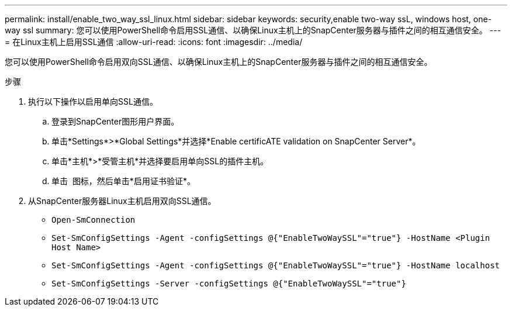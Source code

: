 ---
permalink: install/enable_two_way_ssl_linux.html 
sidebar: sidebar 
keywords: security,enable two-way ssL, windows host, one-way ssl 
summary: 您可以使用PowerShell命令启用SSL通信、以确保Linux主机上的SnapCenter服务器与插件之间的相互通信安全。 
---
= 在Linux主机上启用SSL通信
:allow-uri-read: 
:icons: font
:imagesdir: ../media/


[role="lead"]
您可以使用PowerShell命令启用双向SSL通信、以确保Linux主机上的SnapCenter服务器与插件之间的相互通信安全。

.步骤
. 执行以下操作以启用单向SSL通信。
+
.. 登录到SnapCenter图形用户界面。
.. 单击*Settings*>*Global Settings*并选择*Enable certificATE validation on SnapCenter Server*。
.. 单击*主机*>*受管主机*并选择要启用单向SSL的插件主机。
.. 单击 image:../media/more_icon.gif[""] 图标，然后单击*启用证书验证*。


. 从SnapCenter服务器Linux主机启用双向SSL通信。
+
** `Open-SmConnection`
** `Set-SmConfigSettings -Agent -configSettings @{"EnableTwoWaySSL"="true"} -HostName <Plugin Host Name>`
** `Set-SmConfigSettings -Agent -configSettings @{"EnableTwoWaySSL"="true"} -HostName localhost`
** `Set-SmConfigSettings -Server -configSettings @{"EnableTwoWaySSL"="true"}`



